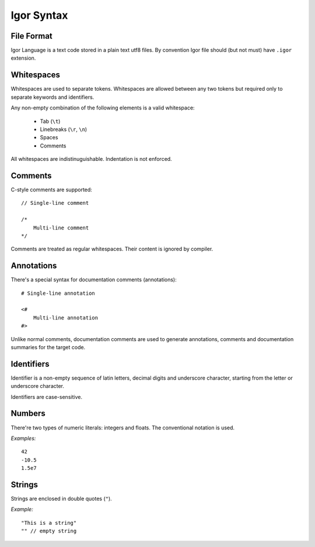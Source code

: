 ****************
Igor Syntax
****************

File Format
===========

Igor Language is a text code stored in a plain text utf8 files. By convention Igor file should (but not must) have ``.igor`` extension.

Whitespaces
===========

Whitespaces are used to separate tokens. Whitespaces are allowed between any two tokens but required only to separate keywords and identifiers.

Any non-empty combination of the following elements is a valid whitespace:

    * Tab (``\t``)
    * Linebreaks (``\r``, ``\n``)
    * Spaces
    * Comments

All whitespaces are indistinuguishable. Indentation is not enforced. 

Comments
========

C-style comments are supported:

::

    // Single-line comment

    /* 
        Multi-line comment
    */

Comments are treated as regular whitespaces. Their content is ignored by compiler. 

Annotations
===========

There's a special syntax for documentation comments (annotations):

::

    # Single-line annotation

    <#
        Multi-line annotation
    #>

Unlike normal comments, documentation comments are used to generate annotations, comments and documentation summaries for the target code.

Identifiers
============

Identifier is a non-empty sequence of latin letters, decimal digits and underscore character, starting from the letter or underscore character.

Identifiers are case-sensitive. 

Numbers
========

There're two types of numeric literals: integers and floats. The conventional notation is used.

*Examples:*

::

    42
    -10.5
    1.5e7

Strings
========

Strings are enclosed in double quotes (``"``).

*Example:*

::

    "This is a string"
    "" // empty string


